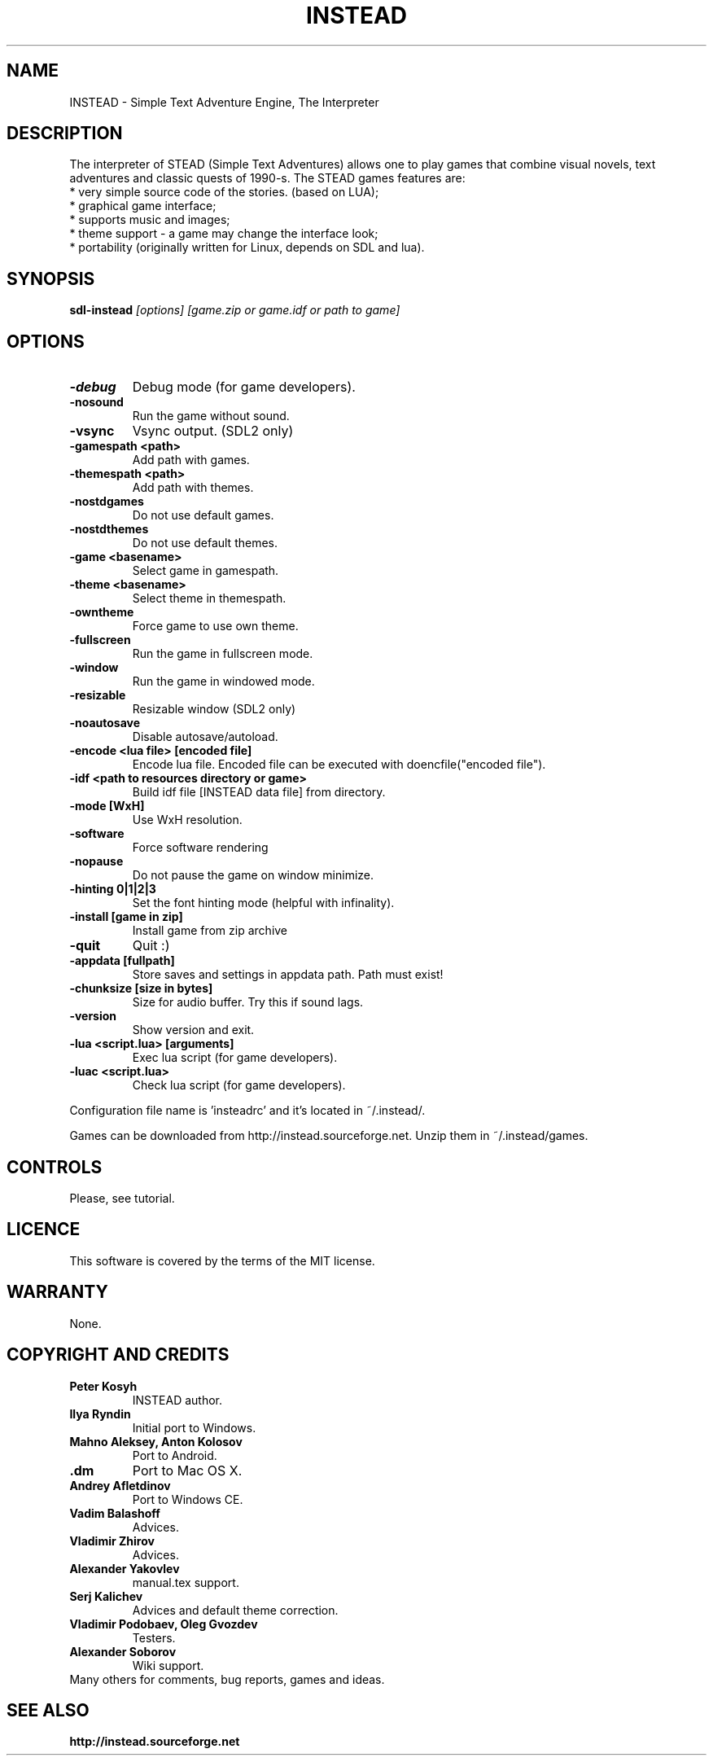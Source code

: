 .TH INSTEAD 6 "Version 2.4.0" Instead GAMES

.SH NAME

INSTEAD - Simple Text Adventure Engine, The Interpreter

.SH DESCRIPTION

The interpreter of STEAD (Simple Text Adventures) allows one to play games that combine visual novels, text adventures and classic quests of 1990-s. 
The STEAD games features are:
.TP
 * very simple source code of the stories. (based on LUA);
.TP
 * graphical game interface;
.TP
 * supports music and images;
.TP
 * theme support \- a game may change the interface look;
.TP
 * portability (originally written for Linux, depends on SDL and lua).
 
.SH SYNOPSIS

.B sdl-instead
.I [options] [game.zip or game.idf or path to game]

.SH OPTIONS

.TP
.B -debug
Debug mode (for game developers).
.TP
.B -nosound
Run the game without sound.
.TP
.B -vsync
Vsync output. (SDL2 only)
.TP
.B -gamespath <path>
Add path with games.
.TP
.B -themespath <path>
Add path with themes.
.TP
.B -nostdgames
Do not use default games.
.TP
.B -nostdthemes
Do not use default themes.
.TP
.B -game <basename>
Select game in gamespath.
.TP
.B -theme <basename>
Select theme in themespath.
.TP
.B -owntheme
Force game to use own theme.
.TP
.B -fullscreen
Run the game in fullscreen mode.
.TP
.B -window
Run the game in windowed mode.
.TP
.B -resizable
Resizable window (SDL2 only)
.TP
.B -noautosave
Disable autosave/autoload.
.TP
.B -encode <lua file> [encoded file]
Encode lua file. Encoded file can be executed with doencfile("encoded file").
.TP
.B -idf <path to resources directory or game>
Build idf file [INSTEAD data file] from directory.
.TP
.B -mode [WxH]
Use WxH resolution.
.TP
.B -software
Force software rendering
.TP
.B -nopause
Do not pause the game on window minimize.
.TP
.B -hinting 0|1|2|3
Set the font hinting mode (helpful with infinality).
.TP
.B -install [game in zip]
Install game from zip archive
.TP
.B -quit
Quit :)
.TP
.B -appdata [fullpath]
Store saves and settings in appdata path. Path must exist!
.TP
.B -chunksize [size in bytes]
Size for audio buffer. Try this if sound lags.
.TP
.B -version
Show version and exit.
.TP
.B -lua <script.lua> [arguments]
Exec lua script (for game developers).
.TP
.B -luac <script.lua>
Check lua script (for game developers).

.PP
Configuration file name is 'insteadrc' and it's located in ~/.instead/.

Games can be downloaded from http://instead.sourceforge.net. Unzip them
in ~/.instead/games.

.SH CONTROLS

Please, see tutorial.

.SH LICENCE

This software is covered by the terms of the MIT license.

.SH WARRANTY
None.

.SH COPYRIGHT AND CREDITS

.TP
.B Peter Kosyh
INSTEAD author.
.TP
.B Ilya Ryndin
Initial port to Windows.
.TP
.B Mahno Aleksey, Anton Kolosov
Port to Android.
.TP
.B .dm
Port to Mac OS X.
.TP
.B Andrey Afletdinov
Port to Windows CE.
.TP
.B Vadim Balashoff
Advices.
.TP
.B Vladimir Zhirov
Advices.
.TP
.B Alexander Yakovlev
manual.tex support.
.TP
.B Serj Kalichev
Advices and default theme correction. 
.TP
.B Vladimir Podobaev, Oleg Gvozdev
Testers.
.TP
.B Alexander Soborov
Wiki support.
.TP
Many others for comments, bug reports, games and ideas.

.SH SEE ALSO
.BR http://instead.sourceforge.net
